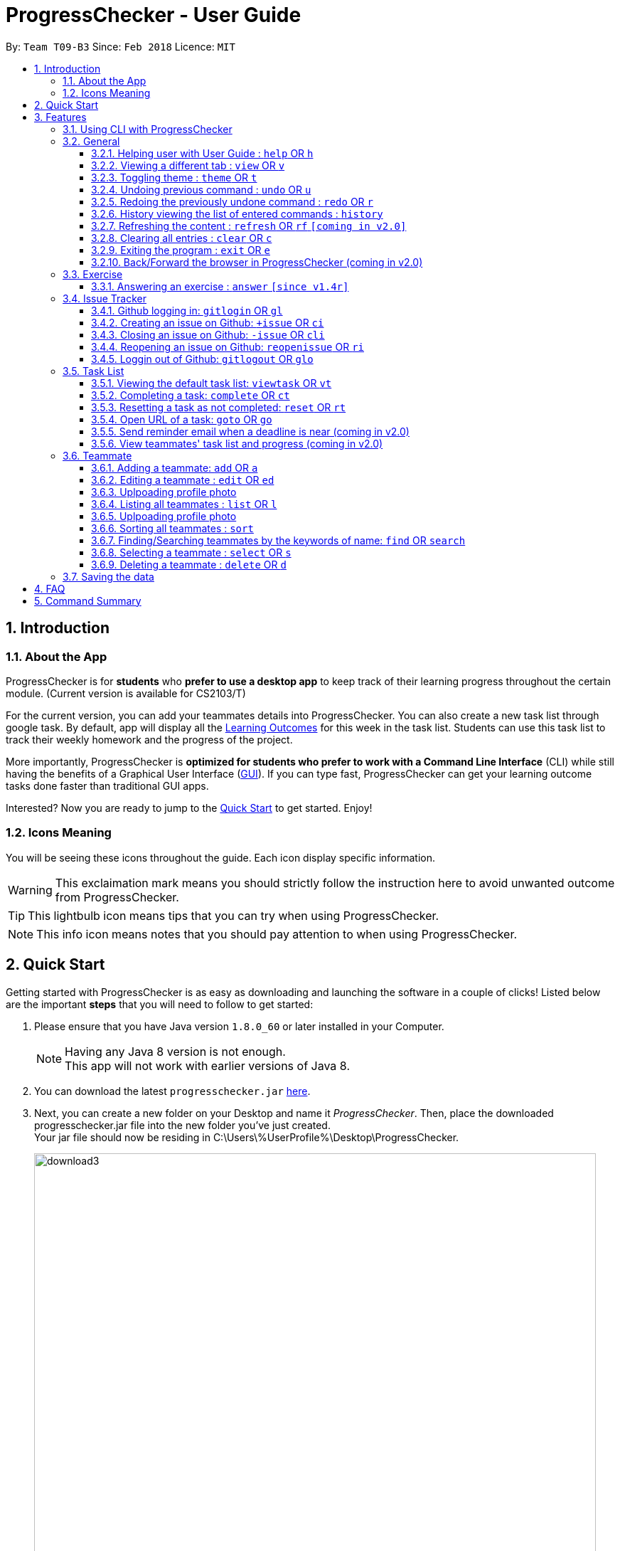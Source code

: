 = ProgressChecker - User Guide
:toc:
:toclevels: 4
:toc-title:
:toc-placement: preamble
:sectnums:
:imagesDir: images
:stylesDir: stylesheets
:xrefstyle: full
:experimental:
ifdef::env-github[]
:tip-caption: :bulb:
:note-caption: :information_source:
endif::[]
:repoURL: https://github.com/CS2103JAN2018-T09-B3/main
:ext-relative: DeveloperGuide.adoc

By: `Team T09-B3`      Since: `Feb 2018`      Licence: `MIT`

== Introduction
=== About the App
ProgressChecker is for *students* who *prefer to use a desktop app* to keep track of their learning progress throughout the certain module. (Current version is available for CS2103/T) +

For the current version, you can add your teammates details into ProgressChecker. You can also create a new task list through google task. By default, app will display all the link:DeveloperGuide.adoc#Learning-Outcomes[Learning Outcomes] for this week in the task list. Students can use this task list to track their weekly homework and the progress of the project.

More importantly, ProgressChecker is *optimized for students who prefer to work with a Command Line Interface* (CLI) while still having the benefits of a Graphical User Interface (link:DeveloperGuide.adoc#GUI[GUI]).
If you can type fast, ProgressChecker can get your learning outcome tasks done faster than traditional GUI apps. +

Interested? Now you are ready to jump to the <<Quick Start,Quick Start>> to get started. Enjoy!

=== Icons Meaning
You will be seeing these icons throughout the guide. Each icon display specific information.

[WARNING]
This exclaimation mark means you should strictly follow the instruction here to avoid unwanted outcome from ProgressChecker.

[TIP]
This lightbulb icon means tips that you can try when using ProgressChecker.

[NOTE]
This info icon means notes that you should pay attention to when using ProgressChecker.

== Quick Start
Getting started with ProgressChecker is as easy as downloading and launching the software in a couple of clicks! Listed below are the important *steps* that you will need to follow to get started:

.  Please ensure that you have Java version `1.8.0_60` or later installed in your Computer.
+
[NOTE]
Having any Java 8 version is not enough. +
This app will not work with earlier versions of Java 8.
+
.  You can download the latest `progresschecker.jar` link:{repoURL}/releases[here].
.  Next, you can create a new folder on your Desktop and name it _ProgressChecker_. Then, place the downloaded progresschecker.jar file into the new folder you've just created. +
Your jar file should now be residing in C:\Users\%UserProfile%\Desktop\ProgressChecker.
+
image::download3.png[width="790"]
+
.  You can double-click the file to launch the app. A GUI as shown below should appear in a few seconds.
+
image::Ui.png[width="790"]
+
. You should also notice that the following files shown below will have been automatically generated in the same directory as where your progresschecker.jar file is in upon launch.
+
image::download2.png[width="790"]
+
Now, you are ready to start to explore ProgressChecker!
[WARNING]
Please do NOT try other task-related command before you call `newtasklist` command.

[[Features]]
== Features
ProgressChecker is filled with lots of functionalities that are easy to use. If you're new to using CLI, our next section will give you a quick start to end process of using CLI with ProgressChecker.

The section below specifies all the commands in details with examples to help you be more familiar how to use our app and let you make the best out of ProgressChecker.

=== Using CLI with ProgressChecker
Now you come to use the ProgressChecker. You can type the command in the command box and press kbd:[Enter] to execute it. Here are the features that you can try:

[TIP]
You can type a command and press `Tab` to auto bring out all the command parameters.

*List of Example Commands*

* *`help`* : you can open the help window in case you have any questions.

* *`list`* : you can see all contacts will be listed on the left side of the window.

* *`add n/John Doe p/98765432 e/johnd@example.com m/Computer Science y/2 g/johndoe`* : you can add the contact indormation of your friend `John Doe` to the ProgressChecker. He is in his 2nd year majoring in computer engineering. His username of the Github is johndoe.

* *`+issue ti/TestIssue`* : you can create an issue on github in your team repo.

* *`nl`* : you can create the default TODO list for your the tasks to complete this week (*this command takes around 40s*).

* *`vt *`* : you can view all the tasks in the default task list (you should use this command only after using `nl` command).

* *`ct 1`* : you can mark task No.1 as completed when you finish it.

* *`rt 1`* : you can reset task No.1 as incompleted if you mark it completed by mistake or you want to update more details.

* *`ans 11.1.1 your answer`* : you can answer exercise 11.1.1 with `your answer`.

* *`exit`* : you can exit the app.

Refer to <<General,below>> for details of each command.

====
*Notes:*

* The commands are case-insensitive. However, for simplicity all the examples have the commands in lower case.
* You can auto-complete any command by pressing tab key.
* Words in `UPPER_CASE` are the parameters to be supplied by the user e.g. in `add n/NAME`, `NAME` is a parameter which can be used as `add n/John Doe`.
* Items in square brackets are optional e.g `n/NAME [t/TAG]` can be used as `n/John Doe t/friend` or as `n/John Doe`.
* Items with `…` after them can be used multiple times including zero times e.g. `[t/TAG]...` can be used as `{nbsp}` (i.e. 0 times), `t/friend`, `t/friend t/family` etc.
* Parameters can be in any order e.g. if the command specifies `n/NAME p/PHONE_NUMBER`, `p/PHONE_NUMBER n/NAME` is also acceptable.
====

=== General
==== Helping user with User Guide : `help` OR `h`
You may want to refer to the User Guide when you have a question. You can read it in a separate window. +
*Format:* `help` OR `h`

*Examples:*

* `help`
* `h`

// tag::view[]
==== Viewing a different tab : `view` OR `v`
You can change the tab view to show either `Profile`, `Task`, or `Exercise`. +
*Format:* `view TYPE` OR `v TYPE`

By default, the exercise tab shows exercises from the latest available school week. You can view the exercises in other weeks as well. +
*Format:* `view exercise WEEK_NUMBER` OR `v exercise WEEK_NUMBER`

====
*Notes:*

* `TYPE` refers to the tab names you see in the GUI: `profile`, `task` or `exercise`.
* `WEEK_NUMBER` refers to the school week number and *must be a positive integer* in the *range of 2 to 11* `2, 3, ..., 11`
====

*Examples:*

* `view task`
* `view exercise`
* `view exercise 5`
// end::view[]

// tag::theme[]
==== Toggling theme : `theme` OR `t`
You can change the style of the app between a light and dark theme according to your preference. +
*Format:* `theme` OR `t`

*Examples:*

* `theme`
* `t`
// end::theme[]

// tag::undoredo[]
==== Undoing previous command : `undo` OR `u`
You may type some commands wrongly, or some unexpected changes happen. You can restore the ProgressChecker to the state before the previous _undoable_ command is executed. +
*Format:* `undo` OR `u`

====
*Notes:*

* Undoable commands: those commands that modify the ProgressChecker's content (`add`, `answer`, `delete`, `edit` and `clear`).
====

*Examples:*

* `delete 1` +
`list` +
`u` (reverses the `delete 1` command)

* `select 1` +
`list` +
`undo` +
The `undo` command fails as there are no undoable commands executed previously.

* `delete 1` +
`clear` +
`undo` (reverses the `clear` command) +
`u` (reverses the `delete 1` command)

==== Redoing the previously undone command : `redo` OR `r`
You can reverse the most recent `undo` command if you want to go back to the previous state. +
*Format:* `redo` OR `r`

*Examples:*

* `delete 1` +
`undo` (reverses the `delete 1` command) +
`redo` (reapplies the `delete 1` command)

* `delete 1` +
`r` +
The `redo` command fails as there are no `undo` commands executed previously.

* `delete 1` +
`clear` +
`undo` (reverses the `clear` command) +
`undo` (reverses the `delete 1` command) +
`r` (reapplies the `delete 1` command) +
`redo` (reapplies the `clear` command)
// end::undoredo[]

==== History viewing the list of entered commands : `history`
You can retrace all the commands that you have entered in reverse chronological order. +
*Format:* `history`

[TIP]
You can press the kbd:[&uarr;] and kbd:[&darr;] arrows. The previous and next input respectively will display in the command box.

*Example:*

* `history`

==== Refreshing the content : `refresh` OR `rf` `[coming in v2.0]`
You can refresh the program to update it to the latest content. +
*Format:* `refresh`

*Examples:*

* `refresh`
* `rf`

==== Clearing all entries : `clear` OR `c`

You can clear all information and data inside the ProgressChecker if you want to restore the app. +
*Format:* `clear` OR `c`

*Examples:*

* `clear`
* `c`

==== Exiting the program : `exit` OR `e`
You can exits the program when you are done with the work. +
*Format:* `exit` OR `e`

*Examples:*

* `exit`
* `e`

==== Back/Forward the browser in ProgressChecker (coming in v2.0)

=== Exercise
// tag::answer[]
==== Answering an exercise : `answer` `[since v1.4r]`
You can answer an exercise based on the question index. Your answer will be saved automatically upon answering. +
*Format:* `answer INDEX ANSWER`

[TIP]
If you accidentally overwrite your answer to an exercise, you can undo the change as this is an undoable command! Check out the <<undoing-previous-command-code-undo-code-or-code-u-code,undo>> and <<redoing-the-previously-undone-command-code-redo-code-or-code-r-code,redo>> commands on how you can achieve this.

====
*Notes:*

* `INDEX` refers to the question index shown in the GUI and it must be of the format `WEEK_NUMBER`.`SECTION_NUMBER`.`QUESTION_NUMBER`, e.g. 2.1.1, 3.2.5, 6.1.7
[NOTE]
An exercise's `SECTION_NUMBER` is directly adopted from https://nus-cs2103-ay1718s2.github.io/website/index.html[CS2103/T's website].

====

*Examples:*

* `answer 2.1.1 Procedural languages work at simple data structures and functions level`
// end::answer[]

=== Issue Tracker
//tag::issues[]
==== Github logging in: `gitlogin` OR `gl`
You can login with your Github account and prepare to work with the issues in your team repo. +
*Format:* `gitlogin gu/USERNAME pc/PASSWORD r/REPO` +
OR +
`gl gu/USERNAME pc/PASSWORD r/REPOSITORY`

[TIP]
Your git details are not saved in our app for sercurity reasons. Hence, you will need to login every time you start the software. +
You need to login and mention the repo where you need to create/edit issues.

*Examples:*

* `gitlogin gu/johndoe pc/dummy123 r/CS2103T/main`

==== Creating an issue on Github: `+issue` OR `ci`
You can create a new issue in the team repo. Other than write the description and title, you can also set assignees, milestone and labels to it. +
*Format:* `+issue ti/TITLE [a/ASSIGNEES]... [ms/MILESTONE] [b/BODY] [l/LABELS]...` +
OR +
`ci ti/TITLE [a/ASSIGNEES]... [ms/MILESTONE] [b/BODY] [l/LABELS]...`

[TIP]
An issue has only 'title' field as compulsory. Rest are all optional. +
An issue can have more than one assignees and labels.

*Examples:*

* `+issue ti/complete issue a/johndoe ms/v1.1 b/CS2103T is a software engineering module l/type.task l/CS2103T`
* `+issue ti/TestIssue`
* `ci ti/Issue with only body b/test body l/type.test`

==== Closing an issue on Github: `-issue` OR `cli`
You can close the certain issue on github when you have resolved it. +
*Format:* `-issue INDEX` OR `cli INDEX`

[TIP]
`INDEX` refers to the #INDEX of an issue on github

*Examples:*

* `-issue 1`
* `cli 3`

==== Reopening an issue on Github: `reopenissue` OR `ri`
You can reopen the certain issue on github when you want to work on it. +
*Format:* `reopenissue INDEX` OR `ri INDEX`

[TIP]
`INDEX` refers to the #INDEX of an issue on github

*Examples:*

* `reopenissue 1`
* `reopenissue 3`

==== Loggin out of Github: `gitlogout` OR `glo`
You can logout of github after logging in. +

[TIP]
You will get an error message if you try to logout before logging in.

*Examples:*

* `gitlogout`
* `glo`

//end::issues[]

// tag::tasks[]
=== Task List
<<<<<<< HEAD
==== New TODO list by dafault: `newtasklist` OR `nl`
You can add the default TODO list to the ProgressChecker and your Google Tasks to prepare for your new week work. +
=======

==== Add default task list: `newtasklist` OR `nl`

You can add the default task list to the ProgressChecker and your Google Tasks to prepare for your work. +
>>>>>>> 524dfd99f53191f3098a34ad90ba8de92d04732c
*Format:* `newtasklist` OR `nl`


[WARNING]
====
* This command should be executed before all other task-related commands
* The command requires Internet connection. You may be brought to a login page in your browser. Please do not close the tab without accepting/declining request,
otherwise the application will hang.
* This command will take a long time (roughly 40s) to load all the tasks. Fortunately, you only need to do this command ONCE in the lifetime of the application.
Please do not interrupt when this command is executing. If the app is hanging (showing no response), it means it is still processing.
====

*Examples:*

* `newtasklist`
* `nl`

<<<<<<< HEAD
==== Viewing the default TODO list: `viewtask` OR `vt`
You can view the current default TODO list in the browser panel in ProgressChecker. +
*Format:* `viewtask` OR `vt`
=======
==== Viewing the default task list: `viewtask` OR `vt`

You can view the current default task list in the browser panel in ProgressChecker. There are several FILTER_KEYWORD:
"***" means to show everything, "sub" or "submission" means to show tasks that need submission, "com" or "compulsory" means to show compulsory tasks,
an interger ranging from 1 to 13 means to show tasks in that week. +
*Format:* `viewtask FILTER_KEYWORD` OR `vt FILTER_KEYWORD`
>>>>>>> 524dfd99f53191f3098a34ad90ba8de92d04732c

[WARNING]
====
* You should NOT call this command before calling `newtasklist` command.
* The command requires Internet connection. You may be brought to a login page in your browser. Please do not close the tab without accepting/declining request,
otherwise the application will hang.
====

*Examples:*

* `viewtask compulsory`
* `viewtask 3`
* `viewtask sub`
* `vt com`
* `vt *`

==== Completing a task: `complete` OR `ct`
<<<<<<< HEAD
You can mark the task as completed when you finish it. +
=======

You can mark the task as completed when you finish it. You cannot use undo command to undo it, but can use `reset INDEX` command to obtain the same effect. +
>>>>>>> 524dfd99f53191f3098a34ad90ba8de92d04732c
*Format:* `complete INDEX` OR `ct INDEX`

====
*Notes:*

* You can mark the task with index number `INDEX` as completed.
* The index refers to the index number shown in the most recent listing.
* The index *must be a positive integer* 1, 2, 3, ...
====

[WARNING]
====
* You should NOT call this command before calling `newtasklist` command.
* The command requires Internet connection. You may be brought to a login page in your browser. Please do not close the tab without accepting/declining request,
otherwise the application will hang.
====

*Examples:*

* `complete 1`
* `ct 1`

<<<<<<< HEAD
==== Resetting a task as incompleted: `reset` OR `rt`
You can reset a task as incompleted when you want to work on it. +
=======
==== Resetting a task as not completed: `reset` OR `rt`

You can reset a task as not completed when you marked it as completed by mistake. You cannot use undo command to undo it, but can use `complete INDEX` command to obtain the same effect. +
>>>>>>> 524dfd99f53191f3098a34ad90ba8de92d04732c
*Format:* `reset INDEX` OR `rt INDEX`

****
*Notes:*

* You can reset the task with index number `INDEX` as incompleted.
* The index refers to the index number shown in the most recent listing.
* The index *must be a positive integer* 1, 2, 3, ...
****

[WARNING]
====
* You should NOT call this command before calling `newtasklist` command.
* The command requires Internet connection. You may be brought to a login page in your browser. Please do not close the tab without accepting/declining request,
otherwise the application will hang.
====

 *Examples:*

 * `reset 1`
 * `rt 1`

==== Open URL of a task: `goto` OR `go`

You can visit the webpage of a task when you want to see details and work on it. +
*Format:* `goto INDEX` OR `go INDEX`

****
*Notes:*

* You can visit URL of the task with index number `INDEX` as incompleted.
* The index refers to the index number shown in the most recent listing.
* The index *must be a positive integer* 1, 2, 3, ...
****

[WARNING]
====
* You should NOT call this command before calling `newtasklist` command.
* The command requires Internet connection. You may be brought to a login page in your browser. Please do not close the tab without accepting/declining request,
otherwise the application will hang.
====

 *Examples:*

 * `goto 1`
 * `go 1`

==== Send reminder email when a deadline is near (coming in v2.0)
==== View teammates' task list and progress (coming in v2.0)

// end::tasks[]

=== Teammate
==== Adding a teammate: `add` OR `a`
You can add the contact information of a new teammate to the ProgressChecker. +
*Format:* `add n/NAME p/PHONE_NUMBER e/EMAIL g/GITHUB_USERNAME m/MAJOR y/YEAR [t/TAG]...` +
OR +
`a n/NAME p/PHONE_NUMBER e/EMAIL g/GITHUB_USERNAME m/MAJOR y/YEAR [t/TAG]...`

[TIP]
A teammate can have any number of tags (including 0)

*Examples:*

* `add n/John Doe p/98765432 e/johnd@example.com g/johndoeGithub m/Computer Science y/2`
* `a n/John Doe p/98765432 e/johnd@example.com g/johndoeGithub m/Computer Science y/2`
* `add n/Betsy Crowe t/friend e/betsycrowe@example.com g/betsycroweGithub m/Computer Engineering p/1234567 y/3 t/criminal`
* `a n/Betsy Crowe t/friend e/betsycrowe@example.com g/betsycroweGithub m/Information Security y/2 p/1234567 t/criminal`

==== Editing a teammate : `edit` OR `ed`
You can edit the information of the certain existing teammate in the ProgressChecker. +
*Format:* `edit INDEX [n/NAME] [p/PHONE_NUMBER] [e/EMAIL] [g/GITHUB_USERNAME] [m/MAJOR] [y/YEAR] [t/TAG]...` +
OR +
`ed INDEX [n/NAME] [p/PHONE_NUMBER] [e/EMAIL] [g/GITHUB_USERNAME] [m/MAJOR] [y/YEAR] [t/TAG]...`

====
*Notes:*

* You can edit the information of the teammate at the specified `INDEX`. The index refers to the index number shown in the last teammate listing. The index *must be a positive integer* 1, 2, 3, ...
* At least one of the optional fields must be provided.
* Existing values will be updated to the input values.
* When editing tags, the existing tags of the teammate will be removed i.e adding of tags is not cumulative.
* You can remove all the teammate's tags by typing `t/` without specifying any tags after it.
====

*Examples:*

* `edit 1 p/91234567 e/johndoe@example.com` +
Edits the phone number and email address of the 1st teammate to be `91234567` and `johndoe@example.com` respectively.
* `edit 2 n/Betsy Crower t/` +
Edits the name of the 2nd teammate to be `Betsy Crower` and clears all existing tags.

// tag::upload[]
==== Uplpoading profile photo
You can upload a image from your local PC as a profile photo for yourself or your teammates in ProgressChecker. +
*Format* `upload INDEX PATH` OR `up INDEX PATH`

====
*Notes:*

* You can update the profile photo of the teammate at the specified `INDEX`. The index refers to the index number shown in the last teammate listing. The index *must be a positive integer* 1, 2, 3, ...
* The extension of the image to upload can only be _'jpg'_, _'jepg'_  or _'png'_.
* Image to upload will be copied to the contact folder which is inside resources.
====

*Examples:*

* `upload 1 C:\Users\User\Desktop\profilePhoto.png` +
Uploads the image with local path _'C:\Users\User\profilePhoto.png'_ as the profile photo of the first person.
// end::upload[]

==== Listing all teammates : `list` OR `l`
You can view the list of all your teammates in the ProgressChecker. +
*Format:* `list` OR `l`

*Examples:*

* `list`
* `l`

// tag::upload[]
==== Uplpoading profile photo
You can upload a image from your local PC as a profile photo for yourself or your teammates in ProgressChecker. +
*Format* `upload INDEX PATH` OR `up INDEX PATH`

====
*Notes:*

* You can update the profile photo of the teammate at the specified `INDEX`. The index refers to the index number shown in the last teammate listing. The index *must be a positive integer* 1, 2, 3, ...
* The extension of the image to upload can only be _'jpg'_, _'jepg'_  or _'png'_.
* Image to upload will be copied to the contact folder which is inside resources.
====

*Examples:*

* `upload 1 C:\Users\User\Desktop\profilePhoto.png` +
Uploads the image with local path _'C:\Users\User\profilePhoto.png'_ as the profile photo of the first person.
// end::upload[]

// tag::sort[]
==== Sorting all teammates : `sort`
You can view the list of all your teammates in the ProgressChecker with their names in alphabetical order. +
*Format:* `sort`

*Example:*

* `sort`
// end::sort[]

==== Finding/Searching teammates by the keywords of name: `find` OR `search`
You can find the certain teammates with their names contain any of the given keywords. +
*Format:* `find KEYWORD [MORE_KEYWORDS] OR search KEYWORD [MORE_KEYWORDS]`

====
*Notes:*

* The search is case insensitive. e.g `hans` will match `Hans`
* The search is dynamic. As the user types alphabets, the results will be shown without the need to press enter key
* The order of the keywords does not matter. e.g. `Hans Bo` will match `Bo Hans`
* Only the name is searched.
* Only full words will be matched e.g. `Han` will not match `Hans`
* Teammates matching at least one keyword will be returned (i.e. `OR` search). e.g. `Hans Bo` will return `Hans Gruber`, `Bo Yang`
====

*Examples:*

* `find John` +
Returns `john` and `John Doe`
* `search Betsy Tim John` +
Returns any teammate having names `Betsy`, `Tim`, or `John`

==== Selecting a teammate : `select` OR `s`

You can select the teammate identified by the index number used in the last teammate listing. +
*Format:* `select INDEX` OR `s INDEX`

====
*Notes:*

* You can select the teammate and loads the Google search page the teammate at the specified `INDEX`.
* The index refers to the index number shown in the most recent listing.
* The index *must be a positive integer* `1, 2, 3, ...`
====

*Examples:*

* `list` +
`select 2` +
Selects the 2nd teammate in the ProgressChecker.
* `find Betsy` +
`s 1` +
Selects the 1st teammate in the results of the `find` command.

==== Deleting a teammate : `delete` OR `d`
You can remove the specified teammate from the ProgressChecker. +
*Format:* `delete INDEX` OR `d INDEX`

====
*Notes:*

* You can remove the teammate at the specified `INDEX`.
* The index refers to the index number shown in the most recent listing.
* The index *must be a positive integer* 1, 2, 3, ...
====

*Examples:*

* `list` +
`delete 2` +
Deletes the 2nd teammate in the ProgressChecker.
* `find Betsy` +
`d 1` +
Deletes the 1st teammate in the results of the `find` command.

=== Saving the data
Progress Checker data are saved in the hard disk automatically after any command that changes the data. +
There is no need to save manually.

== FAQ
You may encounter some questions related to other aspects of ProgressChecker other than the commands. This section list some frequently asked questions that you may find useful.

*Q*: How do I transfer my data to another Computer? +
*A*: Install the app in the other computer and overwrite the empty data file it creates with the file that contains the data of your previous Progress Checker folder. +

*Q*: Will the command work if I type in capital letters? +
*A*: Yes. The commands are case-insenstive. +

*Q*: Will the app keep all information the same with the time I close it when I open the app the other time? +
*A*: All data are saved in the hard disk automatically after any command that changes the data. As long as the user doesn't change the data file, the content will be the same when user open the app next time. +

*Q*: How to close the app? +
*A*: Either click the 'x' button on the screen or type command `exit`.

== Command Summary
If you're looking for a quick reference list of commands without all the details, the section below summarises all the available commands.

|===
|Function | Command | Example
|*Add*
|`add n/NAME p/PHONE_NUMBER e/EMAIL g/USERNAME m/MAJOR y/YEAR [t/TAG]...` +
OR `a n/NAME p/PHONE_NUMBER e/EMAIL g/USERNAME m/MAJOR y/YEAR [t/TAG]...`
|add n/James Ho p/22224444 e/jamesho@example.com g/JamesGithub m/Computer Science y/2 t/friend t/colleague

|*Answer*
|`answer INDEX ANSWER`
|answer 2.1.1

|*Clear*
|`clear` OR `c`
|

|*Close issue*
|`-issue INDEX` OR `cli INDEX`
|-issue 3 +
cli 1

|*Create issue*
|`+issue ti/TITLE [a/ASSIGNEES]... [ms/MILESTONE] [b/BODY] [l/LABELS]...` +
                   OR +
                   `ci ti/TITLE [a/ASSIGNEES]... [ms/MILESTONE] [b/BODY] [l/LABELS]...`
|+issue ti/complete issue a/johndoe ms/v1.1 b/CS2103T is a software engineering module l/type.task l/CS2103T

|*Delete*
|`delete INDEX` OR `d INDEX`
|delete 3

|*Edit*
|`edit INDEX [n/NAME] [p/PHONE_NUMBER] [e/EMAIL] [m/MAJOR] [y/YEAR] [t/TAG]...` +
OR `ed INDEX [n/NAME] [p/PHONE_NUMBER] [e/EMAIL] [m/MAJOR] [y/YEAR] [t/TAG]...`
|edit 2 n/James Lee e/jameslee@example.com

|*Exit*
|`exit` OR `e`
|

|*Find*
|`find KEYWORD [MORE_KEYWORDS]`
|find James Jake

|*Help*
|`help` OR `h`
|

|*History*
|`history`
|

|*List*
|`list` Or `l`
|

|*Log in to Github*
|`gitlogin OR gl`
|

|*Log out of Github*
|`gitlogout OR glo`
|

|*Add Default Task List*
|`newtasklist` OR `nl`
|

|*Complete Task*
|`complete INDEX` OR `ct INDEX`
|complete 1 +
ct 1

|*Reset Task*
|`reset INDEX` OR `rt INDEX`
|reset 1 +
rt 1

|*Open Task URL*
|`goto INDEX` OR `go INDEX`
|goto 1 +
go 1

|*View Task List*
|`viewtask FILTER_KEYWORD` OR `vt FILTER_KEYWORD`
|viewtask 5 +
rt 5 +
viewtask sub +
vt com

|*Redo*
|`redo` OR `r`
|

|*Refresh*
|`refresh` OR `rf`
|

|*Reopen issue*
|`reopenissue INDEX` OR `ri INDEX`
|reopenissue 3 +
ri 1

|*Reset a task*
|`reset OR rt`
|

|*Search*
|`search KEYWORD [MORE_KEYWORDS]`
|search James Jake

|*Select*
|`select INDEX` OR `s INDEX`
|select 2

|*Sort*
|`sort`
|

|*Theme*
|`theme` OR `t`
|

|*Undo*
|`undo` OR `u`
|

|*Upload*
|`upload INDEX PATH` OR `up INDEX PATH`
|upload 1 C:\Users\User\Desktop\profile_photo.jpg

|*View tab*
|`view TYPE` OR `v TYPE` OR `view exercise WEEK_NUMBER`
|view task +
view exercise +
view exercise 5

|*View task*
|`viewtask OR vt`
|

|===

Back to the <<Introduction,TOP>>
